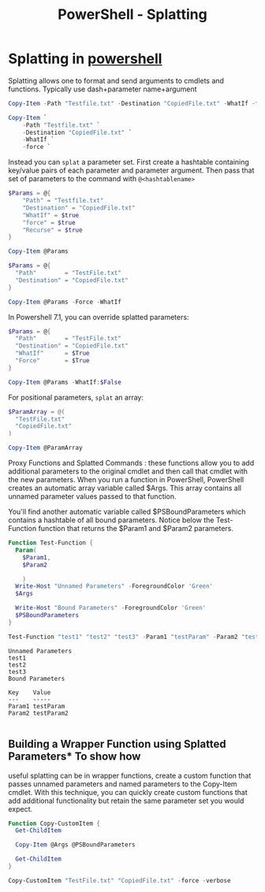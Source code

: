 :PROPERTIES:
:ID:       d5c550da-598f-402a-ab45-2af3d48cbb3f
:END:
#+title: PowerShell - Splatting
#+filetags: :powerShell:



* Splatting in [[id:9aac309a-a98b-4e34-9f31-5cbeeb993311][powershell]]
Splatting allows one to format and send arguments to cmdlets and
functions. Typically use dash+parameter name+argument

#+BEGIN_SRC powershell
  Copy-Item -Path "Testfile.txt" -Destination "CopiedFile.txt" -WhatIf -force -Recurse
#+END_SRC

#+BEGIN_SRC powershell
  Copy-Item `
      -Path "Testfile.txt" `
      -Destination "CopiedFile.txt" `
      -WhatIf `
      -force `
#+END_SRC

Instead you can =splat= a parameter set. First create a hashtable
containing key/value pairs of each parameter and parameter argument.
Then pass that set of parameters to the command with =@<hashtablename>=

#+BEGIN_SRC powershell
  $Params = @{
      "Path" = "Testfile.txt"
      "Destination" = "CopiedFile.txt"
      "WhatIf" = $true
      "force" = $true
      "Recurse" = $true
  }

  Copy-Item @Params
#+END_SRC

#+BEGIN_SRC powershell
  $Params = @{
    "Path"        = "TestFile.txt"
    "Destination" = "CopiedFile.txt"
  }

  Copy-Item @Params -Force -WhatIf
#+END_SRC

In Powershell 7.1, you can override splatted parameters:

#+BEGIN_SRC powershell
  $Params = @{
    "Path"        = "TestFile.txt"
    "Destination" = "CopiedFile.txt"
    "WhatIf"      = $True
    "Force"       = $True
  }

  Copy-Item @Params -WhatIf:$False
#+END_SRC

For positional parameters, =splat= an array:

#+BEGIN_SRC powershell
  $ParamArray = @(
    "TestFile.txt"
    "CopiedFile.txt"
  )

  Copy-Item @ParamArray
#+END_SRC

Proxy Functions and Splatted Commands : these functions allow you to add
additional parameters to the original cmdlet and then call that cmdlet
with the new parameters. When you run a function in PowerShell,
PowerShell creates an automatic array variable called $Args. This array
contains all unnamed parameter values passed to that function.

You'll find another automatic variable called $PSBoundParameters which
contains a hashtable of all bound parameters. Notice below the
Test-Function function that returns the $Param1 and $Param2 parameters.

#+BEGIN_SRC powershell
  Function Test-Function {
    Param(
      $Param1,
      $Param2

      )
    Write-Host "Unnamed Parameters" -ForegroundColor 'Green'
    $Args

    Write-Host "Bound Parameters" -ForegroundColor 'Green'
    $PSBoundParameters
  }

  Test-Function "test1" "test2" "test3" -Param1 "testParam" -Param2 "testParam2"
#+END_SRC

#+BEGIN_EXAMPLE
  Unnamed Parameters
  test1
  test2
  test3
  Bound Parameters

  Key    Value
  ---    -----
  Param1 testParam
  Param2 testParam2

#+END_EXAMPLE

** Building a Wrapper Function using Splatted Parameters* To show how
useful splatting can be in wrapper functions, create a custom function
that passes unnamed parameters and named parameters to the Copy-Item
cmdlet. With this technique, you can quickly create custom functions
that add additional functionality but retain the same parameter set you
would expect.

#+BEGIN_SRC powershell
  Function Copy-CustomItem {
    Get-ChildItem

    Copy-Item @Args @PSBoundParameters

    Get-ChildItem
  }

  Copy-CustomItem "TestFile.txt" "CopiedFile.txt" -force -verbose
#+end_src

